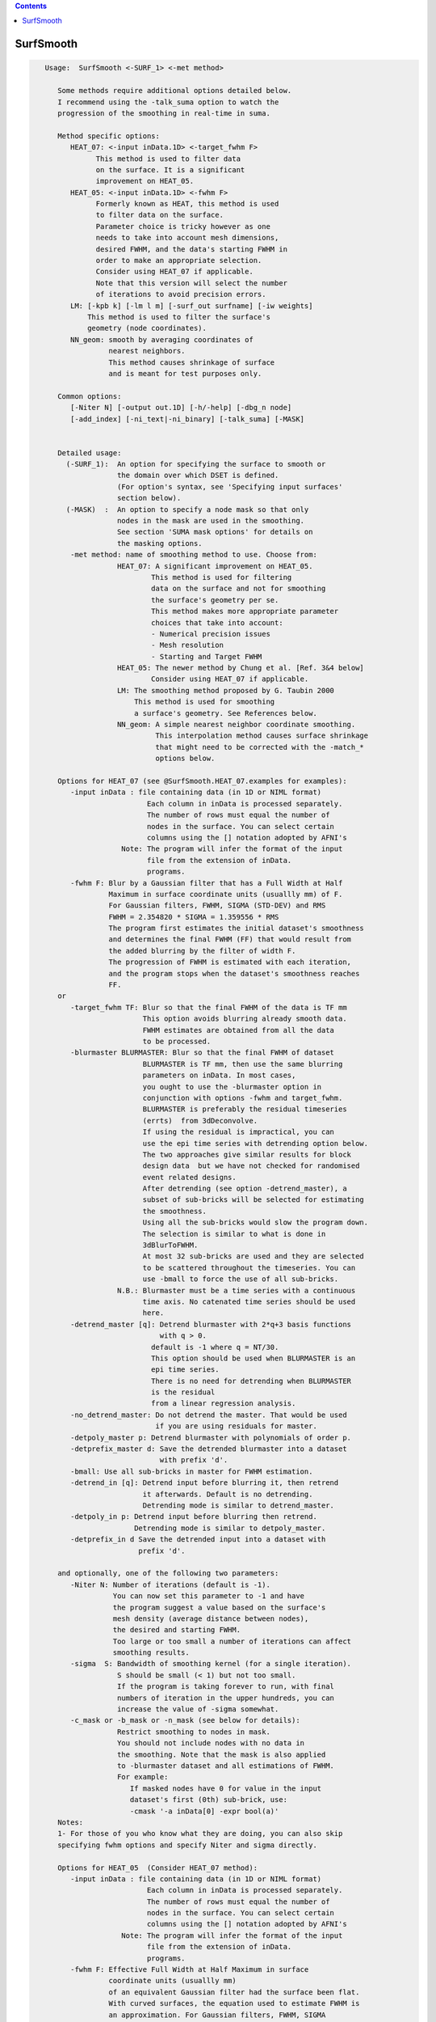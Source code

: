 .. contents:: 
    :depth: 4 

**********
SurfSmooth
**********

.. code-block:: none

    
    Usage:  SurfSmooth <-SURF_1> <-met method> 
    
       Some methods require additional options detailed below.
       I recommend using the -talk_suma option to watch the 
       progression of the smoothing in real-time in suma.
    
       Method specific options:
          HEAT_07: <-input inData.1D> <-target_fwhm F>   
                This method is used to filter data
                on the surface. It is a significant
                improvement on HEAT_05.
          HEAT_05: <-input inData.1D> <-fwhm F>  
                Formerly known as HEAT, this method is used 
                to filter data on the surface. 
                Parameter choice is tricky however as one
                needs to take into account mesh dimensions,
                desired FWHM, and the data's starting FWHM in 
                order to make an appropriate selection.
                Consider using HEAT_07 if applicable.
                Note that this version will select the number
                of iterations to avoid precision errors.
          LM: [-kpb k] [-lm l m] [-surf_out surfname] [-iw weights]
              This method is used to filter the surface's
              geometry (node coordinates).
          NN_geom: smooth by averaging coordinates of 
                   nearest neighbors.
                   This method causes shrinkage of surface
                   and is meant for test purposes only.
    
       Common options:
          [-Niter N] [-output out.1D] [-h/-help] [-dbg_n node]
          [-add_index] [-ni_text|-ni_binary] [-talk_suma] [-MASK] 
    
    
       Detailed usage:
         (-SURF_1):  An option for specifying the surface to smooth or
                     the domain over which DSET is defined.
                     (For option's syntax, see 'Specifying input surfaces'
                     section below).
         (-MASK)  :  An option to specify a node mask so that only
                     nodes in the mask are used in the smoothing.
                     See section 'SUMA mask options' for details on
                     the masking options.
          -met method: name of smoothing method to use. Choose from:
                     HEAT_07: A significant improvement on HEAT_05.
                             This method is used for filtering 
                             data on the surface and not for smoothing 
                             the surface's geometry per se. 
                             This method makes more appropriate parameter
                             choices that take into account:
                             - Numerical precision issues
                             - Mesh resolution
                             - Starting and Target FWHM
                     HEAT_05: The newer method by Chung et al. [Ref. 3&4 below]
                             Consider using HEAT_07 if applicable.
                     LM: The smoothing method proposed by G. Taubin 2000
                         This method is used for smoothing
                         a surface's geometry. See References below.
                     NN_geom: A simple nearest neighbor coordinate smoothing.
                              This interpolation method causes surface shrinkage
                              that might need to be corrected with the -match_*
                              options below. 
    
       Options for HEAT_07 (see @SurfSmooth.HEAT_07.examples for examples):
          -input inData : file containing data (in 1D or NIML format)
                            Each column in inData is processed separately.
                            The number of rows must equal the number of
                            nodes in the surface. You can select certain
                            columns using the [] notation adopted by AFNI's
                      Note: The program will infer the format of the input
                            file from the extension of inData. 
                            programs.
          -fwhm F: Blur by a Gaussian filter that has a Full Width at Half 
                   Maximum in surface coordinate units (usuallly mm) of F.
                   For Gaussian filters, FWHM, SIGMA (STD-DEV) and RMS
                   FWHM = 2.354820 * SIGMA = 1.359556 * RMS
                   The program first estimates the initial dataset's smoothness
                   and determines the final FWHM (FF) that would result from 
                   the added blurring by the filter of width F.
                   The progression of FWHM is estimated with each iteration, 
                   and the program stops when the dataset's smoothness reaches
                   FF.
       or 
          -target_fwhm TF: Blur so that the final FWHM of the data is TF mm
                           This option avoids blurring already smooth data.
                           FWHM estimates are obtained from all the data
                           to be processed.
          -blurmaster BLURMASTER: Blur so that the final FWHM of dataset
                           BLURMASTER is TF mm, then use the same blurring
                           parameters on inData. In most cases, 
                           you ought to use the -blurmaster option in 
                           conjunction with options -fwhm and target_fwhm.
                           BLURMASTER is preferably the residual timeseries 
                           (errts)  from 3dDeconvolve. 
                           If using the residual is impractical, you can 
                           use the epi time series with detrending option below.
                           The two approaches give similar results for block 
                           design data  but we have not checked for randomised
                           event related designs.
                           After detrending (see option -detrend_master), a 
                           subset of sub-bricks will be selected for estimating 
                           the smoothness.
                           Using all the sub-bricks would slow the program down.
                           The selection is similar to what is done in 
                           3dBlurToFWHM.
                           At most 32 sub-bricks are used and they are selected 
                           to be scattered throughout the timeseries. You can
                           use -bmall to force the use of all sub-bricks.
                     N.B.: Blurmaster must be a time series with a continuous
                           time axis. No catenated time series should be used
                           here.
          -detrend_master [q]: Detrend blurmaster with 2*q+3 basis functions 
                               with q > 0.
                             default is -1 where q = NT/30.
                             This option should be used when BLURMASTER is an
                             epi time series.
                             There is no need for detrending when BLURMASTER 
                             is the residual
                             from a linear regression analysis.
          -no_detrend_master: Do not detrend the master. That would be used 
                              if you are using residuals for master.
          -detpoly_master p: Detrend blurmaster with polynomials of order p.
          -detprefix_master d: Save the detrended blurmaster into a dataset 
                               with prefix 'd'.
          -bmall: Use all sub-bricks in master for FWHM estimation.
          -detrend_in [q]: Detrend input before blurring it, then retrend 
                           it afterwards. Default is no detrending.
                           Detrending mode is similar to detrend_master.
          -detpoly_in p: Detrend input before blurring then retrend.
                         Detrending mode is similar to detpoly_master.
          -detprefix_in d Save the detrended input into a dataset with
                          prefix 'd'.
    
       and optionally, one of the following two parameters:
          -Niter N: Number of iterations (default is -1).
                    You can now set this parameter to -1 and have 
                    the program suggest a value based on the surface's
                    mesh density (average distance between nodes), 
                    the desired and starting FWHM. 
                    Too large or too small a number of iterations can affect 
                    smoothing results. 
          -sigma  S: Bandwidth of smoothing kernel (for a single iteration).
                     S should be small (< 1) but not too small.
                     If the program is taking forever to run, with final
                     numbers of iteration in the upper hundreds, you can
                     increase the value of -sigma somewhat.
          -c_mask or -b_mask or -n_mask (see below for details):
                     Restrict smoothing to nodes in mask.
                     You should not include nodes with no data in 
                     the smoothing. Note that the mask is also applied 
                     to -blurmaster dataset and all estimations of FWHM.
                     For example:
                        If masked nodes have 0 for value in the input 
                        dataset's first (0th) sub-brick, use: 
                        -cmask '-a inData[0] -expr bool(a)'
       Notes:
       1- For those of you who know what they are doing, you can also skip 
       specifying fwhm options and specify Niter and sigma directly.
    
       Options for HEAT_05  (Consider HEAT_07 method):
          -input inData : file containing data (in 1D or NIML format)
                            Each column in inData is processed separately.
                            The number of rows must equal the number of
                            nodes in the surface. You can select certain
                            columns using the [] notation adopted by AFNI's
                      Note: The program will infer the format of the input
                            file from the extension of inData. 
                            programs.
          -fwhm F: Effective Full Width at Half Maximum in surface 
                   coordinate units (usuallly mm) 
                   of an equivalent Gaussian filter had the surface been flat.
                   With curved surfaces, the equation used to estimate FWHM is 
                   an approximation. For Gaussian filters, FWHM, SIGMA 
                   (STD-DEV) and RMS are related by:
                   FWHM = 2.354820 * SIGMA = 1.359556 * RMS
                   Blurring on the surface depends on the geodesic instead 
                   of the Euclidean distances. 
                   Unlike with HEAT_07, no attempt is made here at direct
                   estimation of smoothness.
    
          Optionally, you can add one of the following two parameters:
                         (See Refs #3&4 for more details)
          -Niter N: Number of iterations (default is -1).
                    You can now set this parameter to -1 and have 
                    the program suggest a value based on the -fwhm value.
                    Too large or too small a number of iterations can affect 
                    smoothing results. Acceptable values depend on 
                    the average distance between nodes on the mesh and
                    the desired fwhm. 
          -sigma  S: Bandwidth of smoothing kernel (for a single iteration).
                     S should be small (< 1) and is related to the previous two
                     parameters by: F = sqrt(N) * S * 2.355
    
    
       Options for LM:
          -kpb k: Band pass frequency (default is 0.1).
                  values should be in the range 0 < k < 10
                  -lm and -kpb options are mutually exclusive.
          -lm l m: Lambda and Mu parameters. Sample values are:
                   0.6307 and -.6732
          NOTE: -lm and -kpb options are mutually exclusive.
          -surf_out surfname: Writes the surface with smoothed coordinates
                              to disk. For SureFit and 1D formats, only the
                              coord file is written out.
          NOTE: -surf_out and -output are mutually exclusive.
                Also, the -o_* options have not effect of the format of 
                the surfaces being written out. Surface file format is inferred
                from the filename.
          -iw wgt: Set interpolation weights to wgt. You can choose from:
                   Equal   : Equal weighting, fastest (default), 
                             tends to make edges equal.
                   Fujiwara: Weighting based on inverse edge length.
                             Would be a better preserver of geometry when
                             mesh has irregular edge lengths.
                   Desbrun : Weighting based on edge angles (slooow).
                             Removes tangential displacement during smoothing.
                             Might not be too useful for brain surfaces.
    
       Options for NN_geom:
          -match_size r: Adjust node coordinates of smoothed surface to 
                       approximates the original's size.
                       Node i on the filtered surface is repositioned such 
                       that |c i| = 1/N sum(|cr j|) where
                       c and cr are the centers of the smoothed and original
                       surfaces, respectively.
                       N is the number of nodes that are within r [surface 
                       coordinate units] along the surface (geodesic) from node i.
                       j is one of the nodes neighboring i.
          -match_vol tol: Adjust node coordinates of smoothed surface to 
                       approximates the original's volume.
                       Nodes on the filtered surface are repositioned such
                       that the volume of the filtered surface equals, 
                       within tolerance tol, that of the original surface. 
                       See option -vol in SurfaceMetrics for information about
                       and calculation of the volume of a closed surface.
          -match_area tol: Adjust node coordinates of smoothed surface to 
                       approximates the original's surface.
                       Nodes on the filtered surface are repositioned such
                       that the surface of the filtered surface equals, 
                       within tolerance tol, that of the original surface. 
          -match_sphere rad: Project nodes of smoothed surface to a sphere
                       of radius rad. Projection is carried out along the 
                       direction formed by the surface's center and the node.
          -match_center: Center the smoothed surface to match the original's
                         You can combine -match_center with any of the 
                         other -match_* options above.
          -surf_out surfname: Writes the surface with smoothed coordinates
                              to disk. For SureFit and 1D formats, only the
                              coord file is written out.
    
       Common options:
          -Niter N: Number of smoothing iterations (default is 100)
                    For practical reasons, this number must be a multiple of 2
              NOTE 1: For HEAT method, you can set Niter to -1, in conjunction
                      with -fwhm FWHM option, and the program
                      will pick an acceptable number for you.
              NOTE 2: For LB_FEM method, the number of iterations controls the
                    iteration steps (dt in Ref #1).
                    dt = fwhm*fwhm / (16*Niter*log(2));
                    dt must satisfy conditions that depend on the internodal
                    distance and the spatial derivatives of the signals being 
                    filtered on the surface.
                    As a rule of thumb, if increasing Niter does not alter
                    the results then your choice is fine (smoothing has
                    converged).
                    For an example of the artifact caused by small Niter see:
              https://afni.nimh.nih.gov/sscc/staff/ziad/SUMA/SuSmArt/DSart.html
                    To avoid this problem altogether, it is better that you use 
                    the newer method HEAT which does not suffer from this
                    problem.
          -output OUT: Name of output file. 
                       The default is inData_sm with LB_FEM and HEAT method
                       and NodeList_sm with LM method.
                 NOTE: For data smoothing methods like HEAT, If a format
                       extension, such as .1D.dset or .niml.dset is present 
                       in OUT, then the output will be written in that format.
                       Otherwise, the format is the same as the input's
          -overwrite : A flag to allow overwriting OUT
          -add_index : Output the node index in the first column.
                       This is not done by default.
          -dbg_n node : output debug information for node 'node'.
          -use_neighbors_outside_mask: When using -c_mask or -b_mask or -n_mask
                                       options, allow value from a node nj 
                                       neighboring node n to contribute to the 
                                       value at n even if nj is not in the mask.
                                       The default is to ignore all nodes not in
                                       the mask.
    
     Specifying input surfaces using -i or -i_TYPE options: 
        -i_TYPE inSurf specifies the input surface,
                TYPE is one of the following:
           fs: FreeSurfer surface. 
               If surface name has .asc it is assumed to be
               in ASCII format. Otherwise it is assumed to be
               in BINARY_BE (Big Endian) format.
               Patches in Binary format cannot be read at the moment.
           sf: SureFit surface. 
               You must specify the .coord followed by the .topo file.
           vec (or 1D): Simple ascii matrix format. 
                You must specify the coord (NodeList) file followed by 
                the topo (FaceSetList) file.
                coord contains 3 floats per line, representing 
                X Y Z vertex coordinates.
                topo contains 3 ints per line, representing 
                v1 v2 v3 triangle vertices.
           ply: PLY format, ascii or binary.
                Only vertex and triangulation info is preserved.
           stl: STL format, ascii or binary.
                This format of no use for much of the surface-based
                analyses. Objects are defined as a soup of triangles
                with no information about which edges they share. STL is only
                useful for taking surface models to some 3D printing 
                software.
           mni: MNI .obj format, ascii only.
                Only vertex, triangulation, and node normals info is preserved.
           byu: BYU format, ascii.
                Polygons with more than 3 edges are turned into
                triangles.
           bv: BrainVoyager format. 
               Only vertex and triangulation info is preserved.
           dx: OpenDX ascii mesh format.
               Only vertex and triangulation info is preserved.
               Requires presence of 3 objects, the one of class 
               'field' should contain 2 components 'positions'
               and 'connections' that point to the two objects
               containing node coordinates and topology, respectively.
           gii: GIFTI XML surface format.
           obj: OBJ file format for triangular meshes only. The following
                primitives are preserved: v (vertices),  (faces, triangles
                only), and p (points)
     Note that if the surface filename has the proper extension, 
     it is enough to use the -i option and let the programs guess
     the type from the extension.
    
     You can also specify multiple surfaces after -i option. This makes
     it possible to use wildcards on the command line for reading in a bunch
     of surfaces at once.
    
         -onestate: Make all -i_* surfaces have the same state, i.e.
                    they all appear at the same time in the viewer.
                    By default, each -i_* surface has its own state. 
                    For -onestate to take effect, it must precede all -i
                    options with on the command line. 
         -anatomical: Label all -i surfaces as anatomically correct.
                    Again, this option should precede the -i_* options.
    
     More variants for option -i:
    -----------------------------
     You can also load standard-mesh spheres that are formed in memory
     with the following notation
         -i ldNUM:  Where NUM is the parameter controlling
                    the mesh density exactly as the parameter -ld linDepth
                    does in CreateIcosahedron. For example: 
                        suma -i ld60
                    create on the fly a surface that is identical to the
                    one produced by: CreateIcosahedron -ld 60 -tosphere
         -i rdNUM: Same as -i ldNUM but with NUM specifying the equivalent
                   of parameter -rd recDepth in CreateIcosahedron.
    
     To keep the option confusing enough, you can also use -i to load
     template surfaces. For example:
               suma -i lh:MNI_N27:ld60:smoothwm 
     will load the left hemisphere smoothwm surface for template MNI_N27 
     at standard mesh density ld60.
     The string following -i is formatted thusly:
         HEMI:TEMPLATE:DENSITY:SURF where:
         HEMI specifies a hemisphere. Choose from 'l', 'r', 'lh' or 'rh'.
              You must specify a hemisphere with option -i because it is 
              supposed to load one surface at a time. 
              You can load multiple surfaces with -spec which also supports 
              these features.
         TEMPLATE: Specify the template name. For now, choose from MNI_N27 if
                   you want to use the FreeSurfer reconstructed surfaces from
                   the MNI_N27 volume, or TT_N27
                   Those templates must be installed under this directory:
                     /Users/discoraj/.afni/data/
                   If you have no surface templates there, download
                     http:afni.nimh.nih.gov:/pub/dist/tgz/suma_MNI_N27.tgz
                   and/or
                     http:afni.nimh.nih.gov:/pub/dist/tgz/suma_TT_N27.tgz
                   and untar them under directory /Users/discoraj/.afni/data/
         DENSITY: Use if you want to load standard-mesh versions of the template
                  surfaces. Note that only ld20, ld60, ld120, and ld141 are in
                  the current distributed templates. You can create other 
                  densities if you wish with MapIcosahedron, but follow the
                  same naming convention to enable SUMA to find them.
         SURF: Which surface do you want. The string matching is partial, as long
               as the match is unique. 
               So for example something like: suma -i l:MNI_N27:ld60:smooth
               is more than enough to get you the ld60 MNI_N27 left hemisphere
               smoothwm surface.
         The order in which you specify HEMI, TEMPLATE, DENSITY, and SURF, does
         not matter.
         For template surfaces, the -sv option is provided automatically, so you
         can have SUMA talking to AFNI with something like:
                 suma -i l:MNI_N27:ld60:smooth &
                 afni -niml /Users/discoraj/.afni/data/suma_MNI_N27 
    
     Specifying surfaces using -t* options: 
       -tn TYPE NAME: specify surface type and name.
                      See below for help on the parameters.
       -tsn TYPE STATE NAME: specify surface type state and name.
            TYPE: Choose from the following (case sensitive):
               1D: 1D format
               FS: FreeSurfer ascii format
               PLY: ply format
               MNI: MNI obj ascii format
               BYU: byu format
               SF: Caret/SureFit format
               BV: BrainVoyager format
               GII: GIFTI format
            NAME: Name of surface file. 
               For SF and 1D formats, NAME is composed of two names
               the coord file followed by the topo file
            STATE: State of the surface.
               Default is S1, S2.... for each surface.
     Specifying a Surface Volume:
        -sv SurfaceVolume [VolParam for sf surfaces]
           If you supply a surface volume, the coordinates of the input surface.
            are modified to SUMA's convention and aligned with SurfaceVolume.
            You must also specify a VolParam file for SureFit surfaces.
     Specifying a surface specification (spec) file:
        -spec SPEC: specify the name of the SPEC file.
         As with option -i, you can load template
         spec files with symbolic notation trickery as in:
                        suma -spec MNI_N27 
         which will load the all the surfaces from template MNI_N27
         at the original FreeSurfer mesh density.
      The string following -spec is formatted in the following manner:
         HEMI:TEMPLATE:DENSITY where:
         HEMI specifies a hemisphere. Choose from 'l', 'r', 'lh', 'rh', 'lr', or
              'both' which is the default if you do not specify a hemisphere.
         TEMPLATE: Specify the template name. For now, choose from MNI_N27 if
                   you want surfaces from the MNI_N27 volume, or TT_N27
                   for the Talairach version.
                   Those templates must be installed under this directory:
                     /Users/discoraj/.afni/data/
                   If you have no surface templates there, download
                     http:afni.nimh.nih.gov:/pub/dist/tgz/suma_MNI_N27.tgz
                   and/or
                     http:afni.nimh.nih.gov:/pub/dist/tgz/suma_TT_N27.tgz
                   and untar them under directory /Users/discoraj/.afni/data/
         DENSITY: Use if you want to load standard-mesh versions of the template
                  surfaces. Note that only ld20, ld60, ld120, and ld141 are in
                  the current distributed templates. You can create other 
                  densities if you wish with MapIcosahedron, but follow the
                  same naming convention to enable SUMA to find them.
                  This parameter is optional.
         The order in which you specify HEMI, TEMPLATE, and DENSITY, does
         not matter.
         For template surfaces, the -sv option is provided automatically, so you
         can have SUMA talking to AFNI with something like:
                 suma -spec MNI_N27:ld60 &
                 afni -niml /Users/discoraj/.afni/data/suma_MNI_N27 
    
     Specifying a surface using -surf_? method:
        -surf_A SURFACE: specify the name of the first
                surface to load. If the program requires
                or allows multiple surfaces, use -surf_B
                ... -surf_Z .
                You need not use _A if only one surface is
                expected.
                SURFACE is the name of the surface as specified
                in the SPEC file. The use of -surf_ option 
                requires the use of -spec option.
     Specifying output surfaces using -o or -o_TYPE options: 
        -o_TYPE outSurf specifies the output surface, 
                TYPE is one of the following:
           fs: FreeSurfer ascii surface. 
           fsp: FeeSurfer ascii patch surface. 
                In addition to outSurf, you need to specify
                the name of the parent surface for the patch.
                using the -ipar_TYPE option.
                This option is only for ConvertSurface 
           sf: SureFit surface. 
               For most programs, you are expected to specify prefix:
               i.e. -o_sf brain. In some programs, you are allowed to 
               specify both .coord and .topo file names: 
               i.e. -o_sf XYZ.coord TRI.topo
               The program will determine your choice by examining 
               the first character of the second parameter following
               -o_sf. If that character is a '-' then you have supplied
               a prefix and the program will generate the coord and topo names.
           vec (or 1D): Simple ascii matrix format. 
                For most programs, you are expected to specify prefix:
                i.e. -o_1D brain. In some programs, you are allowed to 
                specify both coord and topo file names: 
                i.e. -o_1D brain.1D.coord brain.1D.topo
                coord contains 3 floats per line, representing 
                X Y Z vertex coordinates.
                topo contains 3 ints per line, representing 
                v1 v2 v3 triangle vertices.
           ply: PLY format, ascii or binary.
           stl: STL format, ascii or binary (see also STL under option -i_TYPE).
           byu: BYU format, ascii or binary.
           mni: MNI obj format, ascii only.
           gii: GIFTI format, ascii.
                You can also enforce the encoding of data arrays
                by using gii_asc, gii_b64, or gii_b64gz for 
                ASCII, Base64, or Base64 Gzipped. 
                If AFNI_NIML_TEXT_DATA environment variable is set to YES, the
                the default encoding is ASCII, otherwise it is Base64.
           obj: No support for writing OBJ format exists yet.
     Note that if the surface filename has the proper extension, 
     it is enough to use the -o option and let the programs guess
     the type from the extension.
    
     SUMA mask options:
          -n_mask INDEXMASK: Apply operations to nodes listed in
                                INDEXMASK  only. INDEXMASK is a 1D file.
          -b_mask BINARYMASK: Similar to -n_mask, except that the BINARYMASK
                              1D file contains 1 for nodes to filter and
                              0 for nodes to be ignored.
                              The number of rows in filter_binary_mask must be
                              equal to the number of nodes forming the
                              surface.
          -c_mask EXPR: Masking based on the result of EXPR. 
                        Use like afni's -cmask options. 
                        See explanation in 3dmaskdump -help 
                        and examples in output of 3dVol2Surf -help
          NOTE: Unless stated otherwise, if n_mask, b_mask and c_mask 
                are used simultaneously, the resultant mask is the intersection
                (AND operation) of all masks.
    
    
    
      SUMA communication options:
          -talk_suma: Send progress with each iteration to SUMA.
          -refresh_rate rps: Maximum number of updates to SUMA per second.
                             The default is the maximum speed.
          -send_kth kth: Send the kth element to SUMA (default is 1).
                         This allows you to cut down on the number of elements
                         being sent to SUMA.
          -sh <SumaHost>: Name (or IP address) of the computer running SUMA.
                          This parameter is optional, the default is 127.0.0.1 
          -ni_text: Use NI_TEXT_MODE for data transmission.
          -ni_binary: Use NI_BINARY_MODE for data transmission.
                      (default is ni_binary).
          -feed_afni: Send updates to AFNI via SUMA's talk.
       -np PORT_OFFSET: Provide a port offset to allow multiple instances of
                        AFNI <--> SUMA, AFNI <--> 3dGroupIncorr, or any other
                        programs that communicate together to operate on the same
                        machine. 
                        All ports are assigned numbers relative to PORT_OFFSET.
             The same PORT_OFFSET value must be used on all programs
               that are to talk together. PORT_OFFSET is an integer in
               the inclusive range [1025 to 65500]. 
             When you want to use multiple instances of communicating programs, 
               be sure the PORT_OFFSETS you use differ by about 50 or you may
               still have port conflicts. A BETTER approach is to use -npb below.
       -npq PORT_OFFSET: Like -np, but more quiet in the face of adversity.
       -npb PORT_OFFSET_BLOC: Simliar to -np, except it is easier to use.
                              PORT_OFFSET_BLOC is an integer between 0 and
                              MAX_BLOC. MAX_BLOC is around 4000 for now, but
                              it might decrease as we use up more ports in AFNI.
                              You should be safe for the next 10 years if you 
                              stay under 2000.
                              Using this function reduces your chances of causing
                              port conflicts.
    
             See also afni and suma options: -list_ports and -port_number for 
                information about port number assignments.
    
             You can also provide a port offset with the environment variable
                AFNI_PORT_OFFSET. Using -np overrides AFNI_PORT_OFFSET.
    
       -max_port_bloc: Print the current value of MAX_BLOC and exit.
                       Remember this value can get smaller with future releases.
                       Stay under 2000.
       -max_port_bloc_quiet: Spit MAX_BLOC value only and exit.
       -num_assigned_ports: Print the number of assigned ports used by AFNI 
                            then quit.
       -num_assigned_ports_quiet: Do it quietly.
    
         Port Handling Examples:
         -----------------------
             Say you want to run three instances of AFNI <--> SUMA.
             For the first you just do: 
                suma -niml -spec ... -sv ...  &
                afni -niml &
             Then for the second instance pick an offset bloc, say 1 and run
                suma -niml -npb 1 -spec ... -sv ...  &
                afni -niml -npb 1 &
             And for yet another instance:
                suma -niml -npb 2 -spec ... -sv ...  &
                afni -niml -npb 2 &
             etc.
    
             Since you can launch many instances of communicating programs now,
                you need to know wich SUMA window, say, is talking to which AFNI.
                To sort this out, the titlebars now show the number of the bloc 
                of ports they are using. When the bloc is set either via 
                environment variables AFNI_PORT_OFFSET or AFNI_PORT_BLOC, or  
                with one of the -np* options, window title bars change from 
                [A] to [A#] with # being the resultant bloc number.
             In the examples above, both AFNI and SUMA windows will show [A2]
                when -npb is 2.
    
    
    
    
       [-novolreg]: Ignore any Rotate, Volreg, Tagalign, 
                    or WarpDrive transformations present in 
                    the Surface Volume.
       [-noxform]: Same as -novolreg
       [-setenv "'ENVname=ENVvalue'"]: Set environment variable ENVname
                    to be ENVvalue. Quotes are necessary.
                 Example: suma -setenv "'SUMA_BackgroundColor = 1 0 1'"
                    See also options -update_env, -environment, etc
                    in the output of 'suma -help'
      Common Debugging Options:
       [-trace]: Turns on In/Out debug and Memory tracing.
                 For speeding up the tracing log, I recommend 
                 you redirect stdout to a file when using this option.
                 For example, if you were running suma you would use:
                 suma -spec lh.spec -sv ... > TraceFile
                 This option replaces the old -iodbg and -memdbg.
       [-TRACE]: Turns on extreme tracing.
       [-nomall]: Turn off memory tracing.
       [-yesmall]: Turn on memory tracing (default).
      NOTE: For programs that output results to stdout
        (that is to your shell/screen), the debugging info
        might get mixed up with your results.
    
    
    Global Options (available to all AFNI/SUMA programs)
      -h: Mini help, at time, same as -help in many cases.
      -help: The entire help output
      -HELP: Extreme help, same as -help in majority of cases.
      -h_view: Open help in text editor. AFNI will try to find a GUI editor
      -hview : on your machine. You can control which it should use by
               setting environment variable AFNI_GUI_EDITOR.
      -h_web: Open help in web browser. AFNI will try to find a browser.
      -hweb : on your machine. You can control which it should use by
              setting environment variable AFNI_GUI_EDITOR. 
      -h_find WORD: Look for lines in this programs's -help output that match
                    (approximately) WORD.
      -h_raw: Help string unedited
      -h_spx: Help string in sphinx loveliness, but do not try to autoformat
      -h_aspx: Help string in sphinx with autoformatting of options, etc.
      -all_opts: Try to identify all options for the program from the
                 output of its -help option. Some options might be missed
                 and others misidentified. Use this output for hints only.
      
    
    -----------------------------------------------------------------------------
    
       Sample commands lines for using SurfSmooth:
             The surface used in this example had no spec file, so 
             a quick.spec was created using:
             quickspec -tn 1D NodeList.1D FaceSetList.1D 
    
       Sample commands lines for data smoothing:
     
          For HEAT_07 method, see multiple examples with data in script
                      @SurfSmooth.HEAT_07.examples
    
          SurfSmooth  -spec quick.spec -surf_A NodeList.1D -met HEAT_05   \
                      -input in.1D -fwhm 8 -add_index         \
                      -output in_smh8.1D.dset 
    
             You can colorize the input and output data using ScaleToMap:
             ScaleToMap  -input in.1D 0 1 -cmap BGYR19       \
                         -clp MIN MAX > in.1D.col            \
             ScaleToMap  -input in_sm8.1D 0 1 -cmap BGYR19   \
                         -clp MIN MAX > in_sm8.1D.col        \
    
             For help on using ScaleToMap see ScaleToMap -help
             Note that the MIN MAX represent the minimum and maximum
             values in in.1D. You should keep them constant in both 
             commands in order to be able to compare the resultant colorfiles.
             You can import the .col files with the 'c' command in SUMA.
    
             You can send the data to SUMA with each iteration.
             To do so, start SUMA with these options:
             suma -spec quick.spec -niml &
             and add these options to SurfSmooth's command line above:
             -talk_suma -refresh_rate 5
    
       Sample commands lines for surface smoothing:
          SurfSmooth  -spec quick.spec -surf_A NodeList.1D -met LM    \
                      -output NodeList_sm100.1D -Niter 100 -kpb 0.1   
             This command smoothes the surface's geometry. The smoothed
             node coordinates are written out to NodeList_sm100.1D. 
          A similar operation on a surface with a new surface for output:
          SurfSmooth -i rough_surf.gii -surf_out smooth_surf.gii \
                     -met LM -Niter 100 -kpb 0.1
    
       Sample command for considerable surface smoothing and inflation
       back to original volume:
           SurfSmooth  -spec quick.spec -surf_A NodeList.1D -met NN_geom \
                       -output NodeList_inflated_mvol.1D -Niter 1500 \
                       -match_vol 0.01
       Sample command for considerable surface smoothing and inflation
       back to original area:
           SurfSmooth  -spec quick.spec -surf_A NodeList.1D -met NN_geom \
                       -output NodeList_inflated_marea.1D -Niter 1500 \
                       -match_area 0.01
    
       References: 
          (1) M.K. Chung et al.   Deformation-based surface morphometry
                                  applied to gray matter deformation. 
                                  Neuroimage 18 (2003) 198-213
              M.K. Chung   Statistical morphometry in computational
                           neuroanatomy. Ph.D. thesis, McGill Univ.,
                           Montreal, Canada
          (2) G. Taubin.       Mesh Signal Processing. 
                               Eurographics 2000.
          (3) M.K. Chung et al.  Cortical thickness analysis in autism 
                                 via heat kernel smoothing. NeuroImage, 
                                 submitted.(2005) 
                 http://www.stat.wisc.edu/~mchung/papers/ni_heatkernel.pdf
          (4) M.K. Chung,  Heat kernel smoothing and its application to 
                           cortical manifolds. Technical Report 1090. 
                           Department of Statististics, U.W.Madison
                 http://www.stat.wisc.edu/~mchung/papers/heatkernel_tech.pdf
       See Also:   
           ScaleToMap to colorize the output, however it is better
           to load surface datasets directly into SUMA and colorize
           them interactively.
    
    
    Compile Date:
       Nov  9 2017
    
